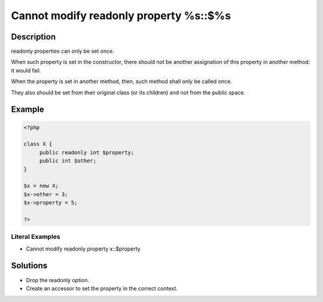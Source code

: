 .. _cannot-modify-readonly-property-%s::\$%s:

Cannot modify readonly property %s::$%s
---------------------------------------
 
	.. meta::
		:description:
			Cannot modify readonly property %s::$%s: readonly properties can only be set once.

		:og:type: article
		:og:title: Cannot modify readonly property %s::$%s
		:og:description: readonly properties can only be set once
		:og:url: https://php-errors.readthedocs.io/en/latest/messages/cannot-modify-readonly-property-%25s%3A%3A%24%25s.html

Description
___________
 
readonly properties can only be set once. 

When such property is set in the constructor, there should not be another assignation of this property in another method: it would fail. 

When the property is set in another method, then, such method shall only be called once. 

They also should be set from their original class (or its children) and not from the public space. 

Example
_______

.. code-block:: php

   <?php
   
   class X {
   	public readonly int $property;
   	public int $other;
   }
   
   $x = new X;
   $x->other = 3;
   $x->property = 5;
   
   ?>


Literal Examples
****************
+ Cannot modify readonly property x::$property

Solutions
_________

+ Drop the readonly option.
+ Create an accessor to set the property in the correct context.
